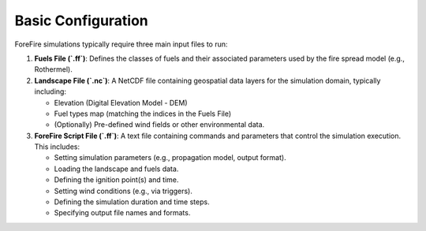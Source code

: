Basic Configuration
===================

ForeFire simulations typically require three main input files to run:

1.  **Fuels File (`.ff`)**: Defines the classes of fuels and their associated parameters used by the fire spread model (e.g., Rothermel).
2.  **Landscape File (`.nc`)**: A NetCDF file containing geospatial data layers for the simulation domain, typically including:

    - Elevation (Digital Elevation Model - DEM)
    - Fuel types map (matching the indices in the Fuels File)
    - (Optionally) Pre-defined wind fields or other environmental data.
3.  **ForeFire Script File (`.ff`)**: A text file containing commands and parameters that control the simulation execution. This includes:

    - Setting simulation parameters (e.g., propagation model, output format).
    - Loading the landscape and fuels data.
    - Defining the ignition point(s) and time.
    - Setting wind conditions (e.g., via triggers).
    - Defining the simulation duration and time steps.
    - Specifying output file names and formats.
